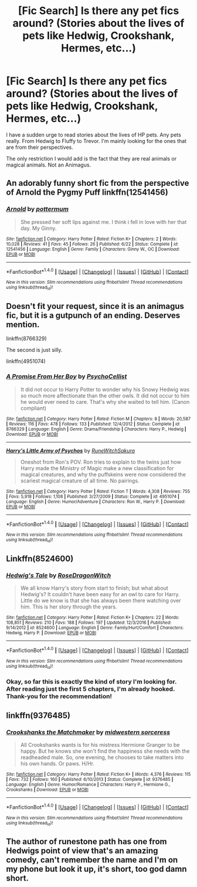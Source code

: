 #+TITLE: [Fic Search] Is there any pet fics around? (Stories about the lives of pets like Hedwig, Crookshank, Hermes, etc...)

* [Fic Search] Is there any pet fics around? (Stories about the lives of pets like Hedwig, Crookshank, Hermes, etc...)
:PROPERTIES:
:Author: FairyRave
:Score: 5
:DateUnix: 1512504063.0
:DateShort: 2017-Dec-05
:FlairText: Fic Search
:END:
I have a sudden urge to read stories about the lives of HP pets. Any pets really. From Hedwig to Fluffy to Trevor. I'm mainly looking for the ones that are from their perspectives.

The only restriction I would add is the fact that they are real animals or magical animals. Not an Animagus.


** An adorably funny short fic from the perspective of Arnold the Pygmy Puff linkffn(12541456)
:PROPERTIES:
:Author: sunshineallday
:Score: 4
:DateUnix: 1512524979.0
:DateShort: 2017-Dec-06
:END:

*** [[http://www.fanfiction.net/s/12541456/1/][*/Arnold/*]] by [[https://www.fanfiction.net/u/1864945/pottermum][/pottermum/]]

#+begin_quote
  She pressed her soft lips against me. I think i fell in love with her that day. My Ginny.
#+end_quote

^{/Site/: [[http://www.fanfiction.net/][fanfiction.net]] *|* /Category/: Harry Potter *|* /Rated/: Fiction K+ *|* /Chapters/: 2 *|* /Words/: 10,028 *|* /Reviews/: 41 *|* /Favs/: 45 *|* /Follows/: 26 *|* /Published/: 6/22 *|* /Status/: Complete *|* /id/: 12541456 *|* /Language/: English *|* /Genre/: Family *|* /Characters/: Ginny W., OC *|* /Download/: [[http://www.ff2ebook.com/old/ffn-bot/index.php?id=12541456&source=ff&filetype=epub][EPUB]] or [[http://www.ff2ebook.com/old/ffn-bot/index.php?id=12541456&source=ff&filetype=mobi][MOBI]]}

--------------

*FanfictionBot*^{1.4.0} *|* [[[https://github.com/tusing/reddit-ffn-bot/wiki/Usage][Usage]]] | [[[https://github.com/tusing/reddit-ffn-bot/wiki/Changelog][Changelog]]] | [[[https://github.com/tusing/reddit-ffn-bot/issues/][Issues]]] | [[[https://github.com/tusing/reddit-ffn-bot/][GitHub]]] | [[[https://www.reddit.com/message/compose?to=tusing][Contact]]]

^{/New in this version: Slim recommendations using/ ffnbot!slim! /Thread recommendations using/ linksub(thread_id)!}
:PROPERTIES:
:Author: FanfictionBot
:Score: 2
:DateUnix: 1512525050.0
:DateShort: 2017-Dec-06
:END:


** Doesn't fit your request, since it is an animagus fic, but it is a gutpunch of an ending. Deserves mention.

linkffn(8766329)

The second is just silly.

linkffn(4951074)
:PROPERTIES:
:Author: Sturmundsterne
:Score: 3
:DateUnix: 1512533379.0
:DateShort: 2017-Dec-06
:END:

*** [[http://www.fanfiction.net/s/8766329/1/][*/A Promise From Her Boy/*]] by [[https://www.fanfiction.net/u/4399868/PsychoCellist][/PsychoCellist/]]

#+begin_quote
  It did not occur to Harry Potter to wonder why his Snowy Hedwig was so much more affectionate than the other owls. It did not occur to him he would ever need to care. That's why she waited to tell him. (Canon compliant)
#+end_quote

^{/Site/: [[http://www.fanfiction.net/][fanfiction.net]] *|* /Category/: Harry Potter *|* /Rated/: Fiction M *|* /Chapters/: 8 *|* /Words/: 20,587 *|* /Reviews/: 116 *|* /Favs/: 478 *|* /Follows/: 133 *|* /Published/: 12/4/2012 *|* /Status/: Complete *|* /id/: 8766329 *|* /Language/: English *|* /Genre/: Drama/Friendship *|* /Characters/: Harry P., Hedwig *|* /Download/: [[http://www.ff2ebook.com/old/ffn-bot/index.php?id=8766329&source=ff&filetype=epub][EPUB]] or [[http://www.ff2ebook.com/old/ffn-bot/index.php?id=8766329&source=ff&filetype=mobi][MOBI]]}

--------------

[[http://www.fanfiction.net/s/4951074/1/][*/Harry's Little Army of Psychos/*]] by [[https://www.fanfiction.net/u/1122504/RuneWitchSakura][/RuneWitchSakura/]]

#+begin_quote
  Oneshot from Ron's POV. Ron tries to explain to the twins just how Harry made the Ministry of Magic make a new classification for magical creatures, and why the puffskeins were now considered the scariest magical creature of all time. No pairings.
#+end_quote

^{/Site/: [[http://www.fanfiction.net/][fanfiction.net]] *|* /Category/: Harry Potter *|* /Rated/: Fiction T *|* /Words/: 4,308 *|* /Reviews/: 755 *|* /Favs/: 5,918 *|* /Follows/: 1,108 *|* /Published/: 3/27/2009 *|* /Status/: Complete *|* /id/: 4951074 *|* /Language/: English *|* /Genre/: Humor/Adventure *|* /Characters/: Ron W., Harry P. *|* /Download/: [[http://www.ff2ebook.com/old/ffn-bot/index.php?id=4951074&source=ff&filetype=epub][EPUB]] or [[http://www.ff2ebook.com/old/ffn-bot/index.php?id=4951074&source=ff&filetype=mobi][MOBI]]}

--------------

*FanfictionBot*^{1.4.0} *|* [[[https://github.com/tusing/reddit-ffn-bot/wiki/Usage][Usage]]] | [[[https://github.com/tusing/reddit-ffn-bot/wiki/Changelog][Changelog]]] | [[[https://github.com/tusing/reddit-ffn-bot/issues/][Issues]]] | [[[https://github.com/tusing/reddit-ffn-bot/][GitHub]]] | [[[https://www.reddit.com/message/compose?to=tusing][Contact]]]

^{/New in this version: Slim recommendations using/ ffnbot!slim! /Thread recommendations using/ linksub(thread_id)!}
:PROPERTIES:
:Author: FanfictionBot
:Score: 2
:DateUnix: 1512533394.0
:DateShort: 2017-Dec-06
:END:


** Linkffn(8524600)
:PROPERTIES:
:Author: openthekey
:Score: 2
:DateUnix: 1512533868.0
:DateShort: 2017-Dec-06
:END:

*** [[http://www.fanfiction.net/s/8524600/1/][*/Hedwig's Tale/*]] by [[https://www.fanfiction.net/u/2030642/RoseDragonWitch][/RoseDragonWitch/]]

#+begin_quote
  We all know Harry's story from start to finish; but what about Hedwig's? It couldn't have been easy for an owl to care for Harry. Little do we know is that she has always been there watching over him. This is her story through the years.
#+end_quote

^{/Site/: [[http://www.fanfiction.net/][fanfiction.net]] *|* /Category/: Harry Potter *|* /Rated/: Fiction K+ *|* /Chapters/: 22 *|* /Words/: 108,851 *|* /Reviews/: 210 *|* /Favs/: 188 *|* /Follows/: 197 *|* /Updated/: 12/3/2016 *|* /Published/: 9/14/2012 *|* /id/: 8524600 *|* /Language/: English *|* /Genre/: Family/Hurt/Comfort *|* /Characters/: Hedwig, Harry P. *|* /Download/: [[http://www.ff2ebook.com/old/ffn-bot/index.php?id=8524600&source=ff&filetype=epub][EPUB]] or [[http://www.ff2ebook.com/old/ffn-bot/index.php?id=8524600&source=ff&filetype=mobi][MOBI]]}

--------------

*FanfictionBot*^{1.4.0} *|* [[[https://github.com/tusing/reddit-ffn-bot/wiki/Usage][Usage]]] | [[[https://github.com/tusing/reddit-ffn-bot/wiki/Changelog][Changelog]]] | [[[https://github.com/tusing/reddit-ffn-bot/issues/][Issues]]] | [[[https://github.com/tusing/reddit-ffn-bot/][GitHub]]] | [[[https://www.reddit.com/message/compose?to=tusing][Contact]]]

^{/New in this version: Slim recommendations using/ ffnbot!slim! /Thread recommendations using/ linksub(thread_id)!}
:PROPERTIES:
:Author: FanfictionBot
:Score: 2
:DateUnix: 1512533916.0
:DateShort: 2017-Dec-06
:END:


*** Okay, so far this is exactly the kind of story I'm looking for. After reading just the first 5 chapters, I'm already hooked. Thank-you for the recommendation!
:PROPERTIES:
:Author: FairyRave
:Score: 1
:DateUnix: 1512535692.0
:DateShort: 2017-Dec-06
:END:


** linkffn(9376485)
:PROPERTIES:
:Author: KarelJanovic
:Score: 2
:DateUnix: 1512539768.0
:DateShort: 2017-Dec-06
:END:

*** [[http://www.fanfiction.net/s/9376485/1/][*/Crookshanks the Matchmaker/*]] by [[https://www.fanfiction.net/u/4553014/midwestern-sorceress][/midwestern sorceress/]]

#+begin_quote
  All Crookshanks wants is for his mistress Hermione Granger to be happy. But he knows she won't find the happiness she needs with the readheaded male. So, one evening, he chooses to take matters into his own hands. Or paws. H/Hr.
#+end_quote

^{/Site/: [[http://www.fanfiction.net/][fanfiction.net]] *|* /Category/: Harry Potter *|* /Rated/: Fiction K+ *|* /Words/: 4,376 *|* /Reviews/: 115 *|* /Favs/: 732 *|* /Follows/: 160 *|* /Published/: 6/10/2013 *|* /Status/: Complete *|* /id/: 9376485 *|* /Language/: English *|* /Genre/: Humor/Romance *|* /Characters/: Harry P., Hermione G., Crookshanks *|* /Download/: [[http://www.ff2ebook.com/old/ffn-bot/index.php?id=9376485&source=ff&filetype=epub][EPUB]] or [[http://www.ff2ebook.com/old/ffn-bot/index.php?id=9376485&source=ff&filetype=mobi][MOBI]]}

--------------

*FanfictionBot*^{1.4.0} *|* [[[https://github.com/tusing/reddit-ffn-bot/wiki/Usage][Usage]]] | [[[https://github.com/tusing/reddit-ffn-bot/wiki/Changelog][Changelog]]] | [[[https://github.com/tusing/reddit-ffn-bot/issues/][Issues]]] | [[[https://github.com/tusing/reddit-ffn-bot/][GitHub]]] | [[[https://www.reddit.com/message/compose?to=tusing][Contact]]]

^{/New in this version: Slim recommendations using/ ffnbot!slim! /Thread recommendations using/ linksub(thread_id)!}
:PROPERTIES:
:Author: FanfictionBot
:Score: 2
:DateUnix: 1512539774.0
:DateShort: 2017-Dec-06
:END:


** The author of runestone path has one from Hedwigs point of view that's an amazing comedy, can't remember the name and I'm on my phone but look it up, it's short, too god damn short.
:PROPERTIES:
:Author: Bisaster
:Score: 1
:DateUnix: 1512692610.0
:DateShort: 2017-Dec-08
:END:
